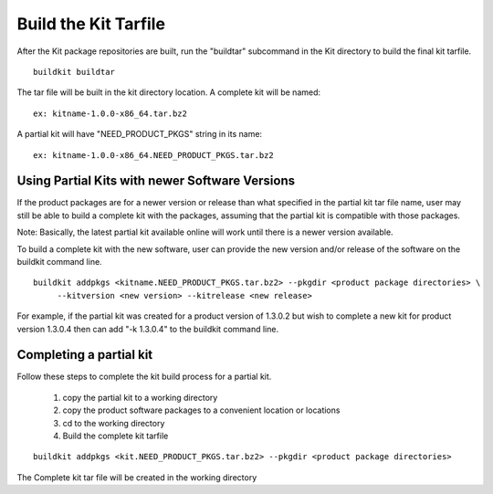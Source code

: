 Build the Kit Tarfile
=====================

After the Kit package repositories are built, run the "buildtar" subcommand in the Kit directory to build the final kit tarfile.  ::

  buildkit buildtar

The tar file will be built in the kit directory location.  A complete kit will be named: ::

  ex: kitname-1.0.0-x86_64.tar.bz2

A partial kit will have "NEED_PRODUCT_PKGS" string in its name: ::

  ex: kitname-1.0.0-x86_64.NEED_PRODUCT_PKGS.tar.bz2


Using Partial Kits with newer Software Versions
^^^^^^^^^^^^^^^^^^^^^^^^^^^^^^^^^^^^^^^^^^^^^^^
If the product packages are for a newer version or release than what specified in the partial kit tar file name, user may still be able to build a complete kit with the packages, assuming that the partial kit is compatible with those packages.

Note: Basically, the latest partial kit available online will work until there is a newer version available.

To build a complete kit with the new software, user can provide the new version and/or release of the software on the buildkit command line.  ::

  buildkit addpkgs <kitname.NEED_PRODUCT_PKGS.tar.bz2> --pkgdir <product package directories> \
       --kitversion <new version> --kitrelease <new release>

For example, if the partial kit was created for a product version of 1.3.0.2 but wish to complete a new kit for product version 1.3.0.4 then can add "-k 1.3.0.4" to the buildkit command line.


Completing a partial kit
^^^^^^^^^^^^^^^^^^^^^^^^
Follow these steps to complete the kit build process for a partial kit.

  #. copy the partial kit to a working directory
  #. copy the product software packages to a convenient location or locations
  #. cd to the working directory
  #. Build the complete kit tarfile 

::

    buildkit addpkgs <kit.NEED_PRODUCT_PKGS.tar.bz2> --pkgdir <product package directories>

The Complete kit tar file will be created in the working directory



